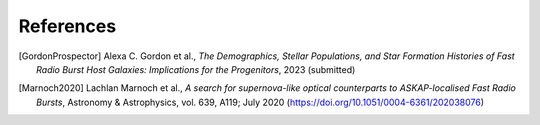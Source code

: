 .. _references:

==========
References
==========

.. [GordonProspector] Alexa C. Gordon et al., *The Demographics, Stellar Populations, and Star Formation Histories of Fast Radio Burst Host Galaxies: Implications for the Progenitors*, 2023 (submitted)

.. [Marnoch2020] Lachlan Marnoch et al., *A search for supernova-like optical counterparts to ASKAP-localised Fast Radio Bursts*, Astronomy & Astrophysics, vol. 639, A119; July 2020 (https://doi.org/10.1051/0004-6361/202038076)